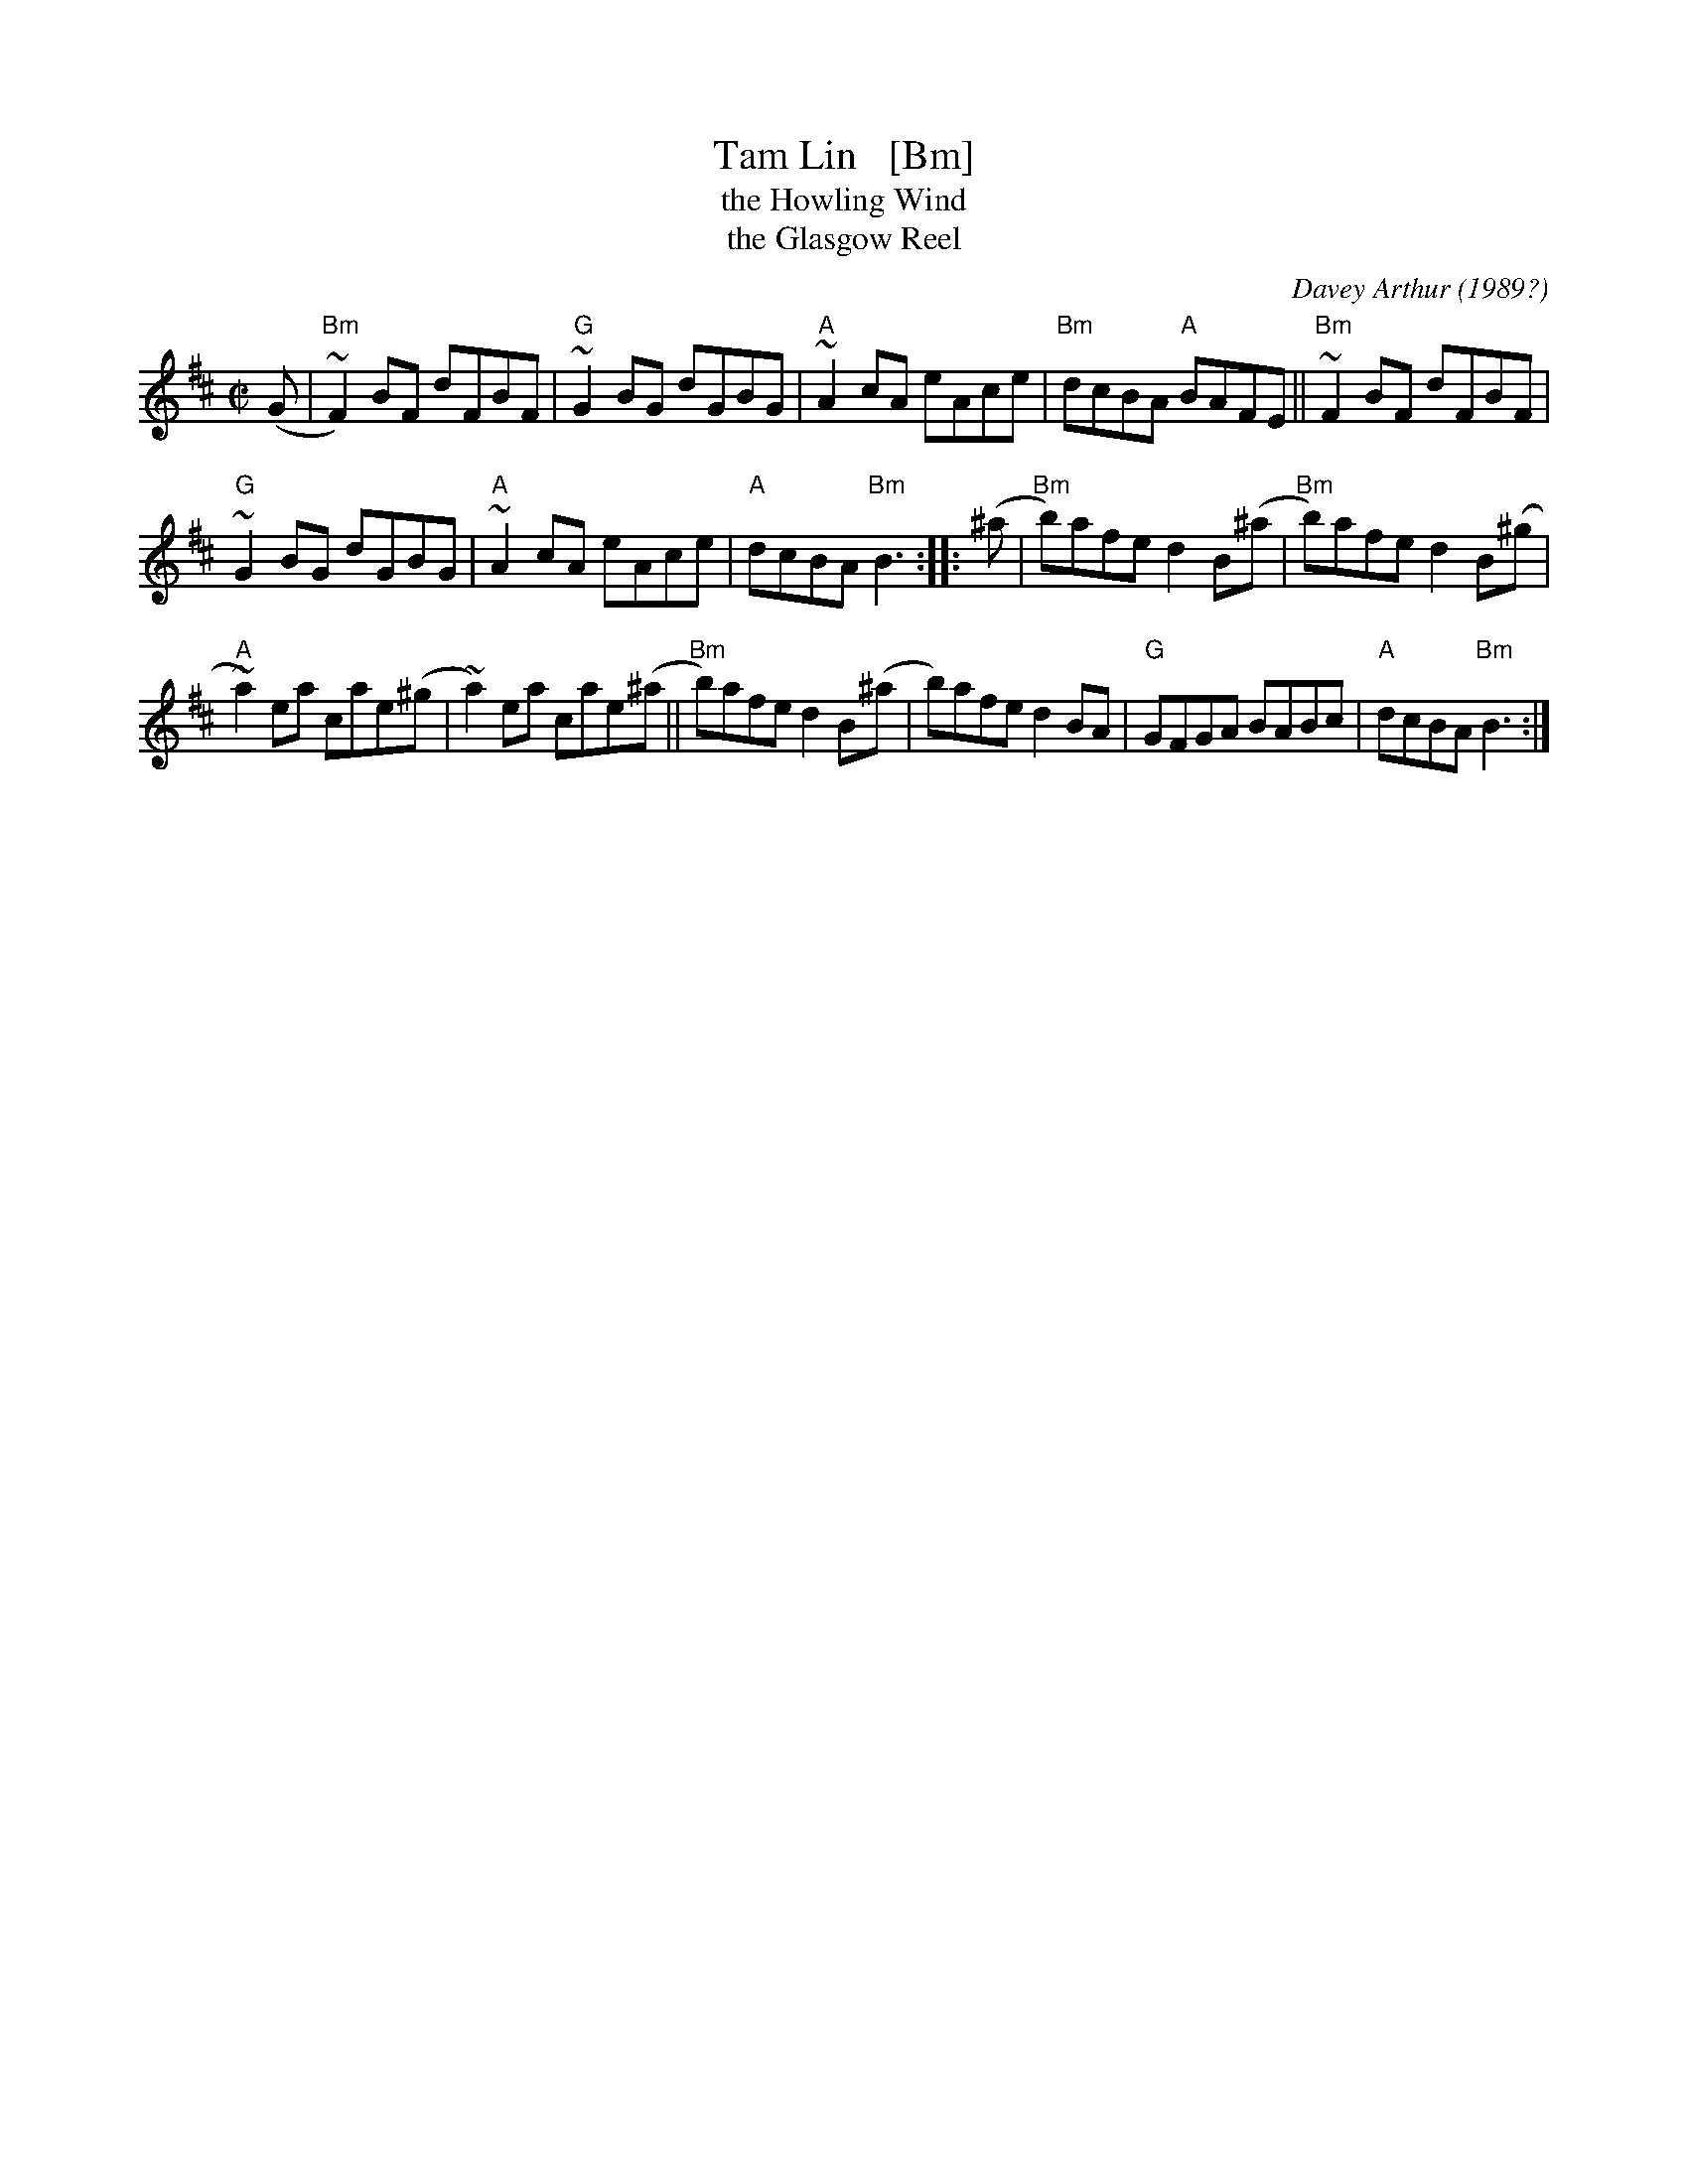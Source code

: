 X: 1
T: Tam Lin   [Bm]
T: the Howling Wind
T: the Glasgow Reel
C: Davey Arthur
O: 1989?
S: Elke Baker's version
Z: John Chambers <jc:trillian.mit.edu>
M: C|
L: 1/8
K: Bm
(G |\
"Bm"~F2) BF dFBF | "G"~G2 BG dGBG | "A"~A2 cA eAce | "Bm"dcBA "A"BAFE || "Bm"~F2 BF dFBF |
"G"~G2 BG dGBG | "A"~A2 cA eAce | "A"dcBA "Bm"B3 :: (^a | "Bm"b)afe d2B(^a | "Bm"b)afe d2B(^g |
"A"~a2)ea cae(^g | ~a2)ea cae(^a || "Bm"b)afe d2B(^a | b)afe d2BA | "G"GFGA BABc | "A"dcBA "Bm"B3 :|
